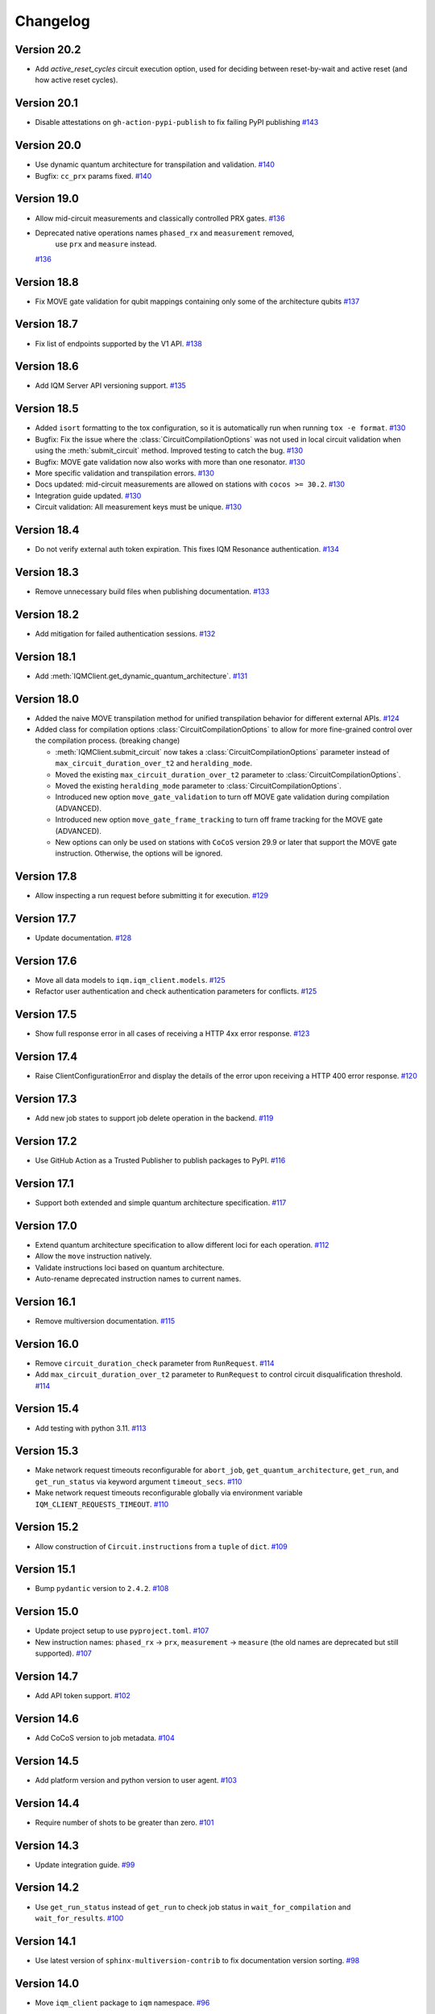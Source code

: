 =========
Changelog
=========

Version 20.2
============

* Add `active_reset_cycles` circuit execution option, used for deciding between reset-by-wait and active reset (and how
  active reset cycles).

Version 20.1
============

* Disable attestations on ``gh-action-pypi-publish`` to fix failing PyPI publishing `#143 <https://github.com/iqm-finland/iqm-client/pull/143>`_

Version 20.0
============

* Use dynamic quantum architecture for transpilation and validation. `#140 <https://github.com/iqm-finland/iqm-client/pull/140>`_
* Bugfix: ``cc_prx`` params fixed. `#140 <https://github.com/iqm-finland/iqm-client/pull/140>`_

Version 19.0
============

* Allow mid-circuit measurements and classically controlled PRX gates.
  `#136 <https://github.com/iqm-finland/iqm-client/pull/136>`_
* Deprecated native operations names ``phased_rx`` and ``measurement`` removed,
   use ``prx`` and ``measure`` instead.
  `#136 <https://github.com/iqm-finland/iqm-client/pull/136>`_

Version 18.8
============

* Fix MOVE gate validation for qubit mappings containing only some of the architecture qubits `#137 <https://github.com/iqm-finland/iqm-client/pull/137>`_

Version 18.7
============

* Fix list of endpoints supported by the V1 API. `#138 <https://github.com/iqm-finland/iqm-client/pull/138>`_

Version 18.6
============

* Add IQM Server API versioning support. `#135 <https://github.com/iqm-finland/iqm-client/pull/135>`_

Version 18.5
============

* Added ``isort`` formatting to the tox configuration, so it is automatically run when running
  ``tox -e format``. `#130 <https://github.com/iqm-finland/iqm-client/pull/130>`_
* Bugfix: Fix the issue where the :class:`CircuitCompilationOptions` was not used in local circuit
  validation when using the :meth:`submit_circuit` method. Improved testing to catch the bug.
  `#130 <https://github.com/iqm-finland/iqm-client/pull/130>`_
* Bugfix: MOVE gate validation now also works with more than one resonator. `#130 <https://github.com/iqm-finland/iqm-client/pull/130>`_
* More specific validation and transpilation errors. `#130 <https://github.com/iqm-finland/iqm-client/pull/130>`_
* Docs updated: mid-circuit measurements are allowed on stations with ``cocos >= 30.2``. `#130 <https://github.com/iqm-finland/iqm-client/pull/130>`_
* Integration guide updated. `#130 <https://github.com/iqm-finland/iqm-client/pull/130>`_
* Circuit validation: All measurement keys must be unique. `#130 <https://github.com/iqm-finland/iqm-client/pull/130>`_

Version 18.4
============

* Do not verify external auth token expiration. This fixes IQM Resonance authentication. `#134 <https://github.com/iqm-finland/iqm-client/pull/134>`_

Version 18.3
============

* Remove unnecessary build files when publishing documentation. `#133 <https://github.com/iqm-finland/iqm-client/pull/133>`_

Version 18.2
============

* Add mitigation for failed authentication sessions. `#132 <https://github.com/iqm-finland/iqm-client/pull/132>`_

Version 18.1
============

* Add :meth:`IQMClient.get_dynamic_quantum_architecture`. `#131 <https://github.com/iqm-finland/iqm-client/pull/131>`_

Version 18.0
============

* Added the naive MOVE transpilation method for unified transpilation behavior for different external APIs. `#124 <https://github.com/iqm-finland/iqm-client/pull/124>`_
* Added class for compilation options :class:`CircuitCompilationOptions` to allow for more fine-grained control over the compilation process. (breaking change)

  * :meth:`IQMClient.submit_circuit` now takes a :class:`CircuitCompilationOptions` parameter instead of ``max_circuit_duration_over_t2`` and ``heralding_mode``.
  * Moved the existing ``max_circuit_duration_over_t2`` parameter to :class:`CircuitCompilationOptions`.
  * Moved the existing ``heralding_mode`` parameter to :class:`CircuitCompilationOptions`.
  * Introduced new option ``move_gate_validation`` to turn off MOVE gate validation during compilation (ADVANCED).
  * Introduced new option ``move_gate_frame_tracking`` to turn off frame tracking for the MOVE gate (ADVANCED).
  * New options can only be used on stations with ``CoCoS`` version 29.9 or later that support the MOVE gate instruction. Otherwise, the options will be ignored.

Version 17.8
============

* Allow inspecting a run request before submitting it for execution. `#129 <https://github.com/iqm-finland/iqm-client/pull/129>`_

Version 17.7
============

* Update documentation. `#128 <https://github.com/iqm-finland/iqm-client/pull/128>`_

Version 17.6
============

* Move all data models to ``iqm.iqm_client.models``. `#125 <https://github.com/iqm-finland/iqm-client/pull/125>`_
* Refactor user authentication and check authentication parameters for conflicts. `#125 <https://github.com/iqm-finland/iqm-client/pull/125>`_

Version 17.5
============

* Show full response error in all cases of receiving a HTTP 4xx error response. `#123 <https://github.com/iqm-finland/iqm-client/pull/123>`_

Version 17.4
============

* Raise ClientConfigurationError and display the details of the error upon receiving a HTTP 400 error response. `#120 <https://github.com/iqm-finland/iqm-client/pull/120>`_

Version 17.3
============

* Add new job states to support job delete operation in the backend. `#119 <https://github.com/iqm-finland/iqm-client/pull/119>`_

Version 17.2
============

* Use GitHub Action as a Trusted Publisher to publish packages to PyPI. `#116 <https://github.com/iqm-finland/iqm-client/pull/116>`_

Version 17.1
============

* Support both extended and simple quantum architecture specification. `#117 <https://github.com/iqm-finland/iqm-client/pull/117>`_

Version 17.0
============

* Extend quantum architecture specification to allow different loci for each operation. `#112 <https://github.com/iqm-finland/iqm-client/pull/112>`_
* Allow the ``move`` instruction natively.
* Validate instructions loci based on quantum architecture.
* Auto-rename deprecated instruction names to current names.

Version 16.1
============

* Remove multiversion documentation. `#115 <https://github.com/iqm-finland/iqm-client/pull/115>`_

Version 16.0
============

* Remove ``circuit_duration_check`` parameter from ``RunRequest``. `#114 <https://github.com/iqm-finland/iqm-client/pull/114>`_
* Add ``max_circuit_duration_over_t2`` parameter to ``RunRequest`` to control circuit disqualification threshold. `#114 <https://github.com/iqm-finland/iqm-client/pull/114>`_

Version 15.4
============

* Add testing with python 3.11. `#113 <https://github.com/iqm-finland/iqm-client/pull/113>`_

Version 15.3
============

* Make network request timeouts reconfigurable for ``abort_job``, ``get_quantum_architecture``, ``get_run``, and ``get_run_status`` via keyword argument ``timeout_secs``. `#110 <https://github.com/iqm-finland/iqm-client/pull/110>`_
* Make network request timeouts reconfigurable globally via environment variable ``IQM_CLIENT_REQUESTS_TIMEOUT``. `#110 <https://github.com/iqm-finland/iqm-client/pull/110>`_

Version 15.2
============

* Allow construction of ``Circuit.instructions``  from a ``tuple`` of ``dict``. `#109 <https://github.com/iqm-finland/iqm-client/pull/109>`_

Version 15.1
============

* Bump ``pydantic`` version to ``2.4.2``. `#108 <https://github.com/iqm-finland/iqm-client/pull/108>`_

Version 15.0
============

* Update project setup to use ``pyproject.toml``. `#107 <https://github.com/iqm-finland/iqm-client/pull/107>`_
* New instruction names: ``phased_rx`` -> ``prx``, ``measurement`` -> ``measure`` (the old names are deprecated
  but still supported). `#107 <https://github.com/iqm-finland/iqm-client/pull/107>`_

Version 14.7
============

* Add API token support. `#102 <https://github.com/iqm-finland/iqm-client/pull/102>`_

Version 14.6
============

* Add CoCoS version to job metadata. `#104 <https://github.com/iqm-finland/iqm-client/pull/104>`_

Version 14.5
============

* Add platform version and python version to user agent. `#103 <https://github.com/iqm-finland/iqm-client/pull/103>`_

Version 14.4
============

* Require number of shots to be greater than zero. `#101 <https://github.com/iqm-finland/iqm-client/pull/101>`_

Version 14.3
============

* Update integration guide. `#99 <https://github.com/iqm-finland/iqm-client/pull/99>`_

Version 14.2
============

* Use ``get_run_status`` instead of ``get_run`` to check job status in ``wait_for_compilation`` and ``wait_for_results``. `#100 <https://github.com/iqm-finland/iqm-client/pull/100>`_

Version 14.1
============

* Use latest version of ``sphinx-multiversion-contrib`` to fix documentation version sorting. `#98 <https://github.com/iqm-finland/iqm-client/pull/98>`_

Version 14.0
============

* Move ``iqm_client`` package to ``iqm`` namespace. `#96 <https://github.com/iqm-finland/iqm-client/pull/96>`_

Version 13.4
============

* Update integration guide. `#95 <https://github.com/iqm-finland/iqm-client/pull/95>`_


Version 13.3
============

* Improve tests. `#94 <https://github.com/iqm-finland/iqm-client/pull/94>`_

Version 13.2
============

* Use ISO 8601 format timestamps in RunResult metadata. `#93 <https://github.com/iqm-finland/iqm-client/pull/93>`_

Version 13.1
============

* Add execution timestamps in RunResult metadata. `#92 <https://github.com/iqm-finland/iqm-client/pull/92>`_

Version 13.0
============

* Add ability to abort jobs. `#89 <https://github.com/iqm-finland/iqm-client/pull/89>`_

Version 12.5
============

* Add parameter ``heralding`` to ``RunRequest``. `#87 <https://github.com/iqm-finland/iqm-client/pull/87>`_

Version 12.4
============

* Add parameter ``circuit_duration_check`` allowing to control server-side maximum circuit duration check. `#85 <https://github.com/iqm-finland/iqm-client/pull/85>`_

Version 12.3
============

* Generate license information for dependencies on every release `#84 <https://github.com/iqm-finland/iqm-client/pull/84>`_

Version 12.2
============

* Revert moving Pydantic model definitions into ``models.py`` file. `#81 <https://github.com/iqm-finland/iqm-client/pull/81>`_

Version 12.1
============

* Add function ``validate_circuit`` to validate a submitted circuit for input argument correctness. `#80 <https://github.com/iqm-finland/iqm-client/pull/80>`_

Version 12.0
============

* Split ``PENDING`` job status into ``PENDING_COMPILATION`` and ``PENDING_EXECUTION`` `#79 <https://github.com/iqm-finland/iqm-client/pull/79>`_
* Add ``wait_for_compilation`` method. `#79 <https://github.com/iqm-finland/iqm-client/pull/79>`_

Version 11.8
============

* Bugfix: multiversion documentation has incomplete lists to available documentation versions `#76 <https://github.com/iqm-finland/iqm-client/pull/76>`_

Version 11.7
============

* Add utility function ``to_json_dict`` to convert a dict to a JSON dict. `#77 <https://github.com/iqm-finland/iqm-client/pull/77>`_

Version 11.6
============

* Improve error reporting on unexpected server responses. `#74 <https://github.com/iqm-finland/iqm-client/pull/74>`_

Version 11.5
============

* Improve multiversion docs builds. `#75 <https://github.com/iqm-finland/iqm-client/pull/75>`_

Version 11.4
============

* Add user agent header to requests. `#72 <https://github.com/iqm-finland/iqm-client/pull/72>`_

Version 11.3
============

* Fix multiversion docs publication. `#73 <https://github.com/iqm-finland/iqm-client/pull/73>`_

Version 11.2
============

* Reduce docs size. `#71 <https://github.com/iqm-finland/iqm-client/pull/71>`_

Version 11.1
============

* Fix docs version sort. `#70 <https://github.com/iqm-finland/iqm-client/pull/70>`_

Version 11.0
============

* Change type of ``calibration_set_id`` to be opaque UUID. `#69 <https://github.com/iqm-finland/iqm-client/pull/69>`_

Version 10.3
============

* Remove ``description`` from pydantic model fields. `#68 <https://github.com/iqm-finland/iqm-client/pull/68>`_

Version 10.2
============

* Add optional ``implementation`` field to ``Instruction``. `#67 <https://github.com/iqm-finland/iqm-client/pull/67>`_

Version 10.1
============

* Raise an error while fetching quantum architecture if authentication is not provided. `#66 <https://github.com/iqm-finland/iqm-client/pull/66>`_

Version 10.0
============

* ``RunResult.metadata.request`` now contains a copy of the original request. `#65 <https://github.com/iqm-finland/iqm-client/pull/65>`_

Version 9.8
===========

* Bugfix: ``Circuit.metadata`` Pydantic field needs default value. `#64 <https://github.com/iqm-finland/iqm-client/pull/64>`_

Version 9.7
===========

* Add optional ``metadata`` field to ``Circuit``. `#63 <https://github.com/iqm-finland/iqm-client/pull/63>`_

Version 9.6
===========

* Reduce wait interval between requests to the IQM Server and make it configurable with the ``IQM_CLIENT_SECONDS_BETWEEN_CALLS`` environment var. `#62 <https://github.com/iqm-finland/iqm-client/pull/66>`_

Version 9.5
===========

* Retry requests to the IQM Server if the server is busy. `#61 <https://github.com/iqm-finland/iqm-client/pull/61>`_

Version 9.4
===========

* Add integration guide. `#60 <https://github.com/iqm-finland/iqm-client/pull/60>`_

Version 9.3
===========

* Support OpenTelemetry trace propagation. `#59 <https://github.com/iqm-finland/iqm-client/pull/59>`_

Version 9.2
===========

* New external token is now obtained from tokens file if old token expired. `#58 <https://github.com/iqm-finland/iqm-client/pull/58>`_

Version 9.1
===========

* Update documentation. `#57 <https://github.com/iqm-finland/iqm-client/pull/57>`_

Version 9.0
===========

* The method ``IQMClient.get_quantum_architecture`` now return the architecture specification instead of the top level object. `#56 <https://github.com/iqm-finland/iqm-client/pull/56>`_

Version 8.4
===========

* Update documentation of Metadata. `#54 <https://github.com/iqm-finland/iqm-client/pull/54>`_

Version 8.3
===========

* Improved error message when ``qubit_mapping`` does not cover all qubits in a circuit. `#53 <https://github.com/iqm-finland/iqm-client/pull/53>`_
* Better type definitions and code cleanup. `#53 <https://github.com/iqm-finland/iqm-client/pull/53>`_, `#52 <https://github.com/iqm-finland/iqm-client/pull/52>`_

Version 8.2
===========

* Add method ``IQMClient.get_quantum_architecture``. `#51 <https://github.com/iqm-finland/iqm-client/pull/51>`_

Version 8.1
===========

* Change ``Circuit.instructions`` and ``Instruction.qubits`` from list to tuple. `#49 <https://github.com/iqm-finland/iqm-client/pull/49>`_

Version 8.0
===========

* Remove settings from RunRequest, add custom_settings. `#48 <https://github.com/iqm-finland/iqm-client/pull/48>`_

Version 7.3
===========

* Increase job result poll interval while waiting for circuit execution. `#47 <https://github.com/iqm-finland/iqm-client/pull/47>`_

Version 7.2
===========

* Add description of calibration set ID of RunResult metadata in the documentation. `#45 <https://github.com/iqm-finland/iqm-client/pull/45>`_

Version 7.1
===========

* Increase timeout of requests. `#43 <https://github.com/iqm-finland/iqm-client/pull/43>`_

Version 7.0
===========

* Add calibration set ID to RunResult metadata. `#42 <https://github.com/iqm-finland/iqm-client/pull/42>`_

Version 6.2
===========

* Enable mypy checks. `#41 <https://github.com/iqm-finland/iqm-client/pull/41>`_
* Update source code according to new checks in pylint v2.15.0. `#41 <https://github.com/iqm-finland/iqm-client/pull/41>`_

Version 6.1
===========

* Add optional ``calibration_set_id`` parameter to ``IQMClient.submit_circuit``. `#40 <https://github.com/iqm-finland/iqm-client/pull/40>`_

Version 6.0
===========

* ``IQMClient.close`` renamed to ``IQMClient.close_auth_session`` and raises an exception when asked to close an externally managed authentication session. `#39 <https://github.com/iqm-finland/iqm-client/pull/39>`_
* Try to automatically close the authentication session when the client is deleted. `#39 <https://github.com/iqm-finland/iqm-client/pull/39>`_
* Show CoCoS error on 401 response. `#39 <https://github.com/iqm-finland/iqm-client/pull/39>`_

Version 5.0
===========

* ``settings`` are moved from the constructor of ``IQMClient`` to ``IQMClient.submit_circuit``. `#31 <https://github.com/iqm-finland/iqm-client/pull/31>`_
* Changed the type of ``qubit_mapping`` argument of ``IQMClient.submit_circuit`` to ``dict[str, str]``. `#31 <https://github.com/iqm-finland/iqm-client/pull/31>`_
* User can now import from iqm_client using `from iqm_client import x` instead of `from iqm_client.iqm_client import x`. `#31 <https://github.com/iqm-finland/iqm-client/pull/31>`_

Version 4.3
===========

* Parse new field metadata for job result requests to the IQM quantum computer. `#37 <https://github.com/iqm-finland/iqm-client/pull/37>`_

Version 4.2
===========

* Update documentation to include development version and certain released versions in a subdirectory. `#36 <https://github.com/iqm-finland/iqm-client/pull/36>`_

Version 4.1
===========

* Add support for authentication without username/password, using externally managed tokens file. `#35 <https://github.com/iqm-finland/iqm-client/pull/35>`_

Version 4.0
===========

* Implement functionality to submit a batch of circuits in one job. `#34 <https://github.com/iqm-finland/iqm-client/pull/34>`_

Version 3.3
===========

* Make ``settings`` an optional parameter for ``IQMClient``. `#30 <https://github.com/iqm-finland/iqm-client/pull/30>`_

Version 3.2
===========

* Add function ``get_run_status`` to check status of execution without getting measurement results. `#29 <https://github.com/iqm-finland/iqm-client/pull/29>`_

Version 3.1
===========

* Update documentation to mention barriers. `#28 <https://github.com/iqm-finland/iqm-client/pull/28>`_

Version 3.0
===========

* Update HTTP endpoints for circuit execution and results retrieval. `#26 <https://github.com/iqm-finland/iqm-client/pull/26>`_
* Requires CoCoS 4.0

Version 2.2
===========

* Publish JSON schema for the circuit run request sent to an IQM server. `#24 <https://github.com/iqm-finland/iqm-client/pull/24>`_

Version 2.1
===========

* Add support for Python 3.10. `#23 <https://github.com/iqm-finland/iqm-client/pull/23>`_

Version 2.0
===========

* Update user authentication to use access token. `#22 <https://github.com/iqm-finland/iqm-client/pull/22>`_
* Add token management to IQMClient. `#22 <https://github.com/iqm-finland/iqm-client/pull/22>`_

Version 1.10
============

* Make ``qubit_mapping`` an optional parameter in ``IQMClient.submit_circuit``. `#21 <https://github.com/iqm-finland/iqm-client/pull/21>`_

Version 1.9
===========

* Validate that the schema of IQM server URL is http or https. `#20 <https://github.com/iqm-finland/iqm-client/pull/20>`_

Version 1.8
===========

* Add 'Expect: 100-Continue' header to the post request. `#18 <https://github.com/iqm-finland/iqm-client/pull/18>`_
* Bump pydantic dependency. `#13 <https://github.com/iqm-finland/iqm-client/pull/13>`_
* Minor updates in docs. `#13 <https://github.com/iqm-finland/iqm-client/pull/13>`_

Version 1.7
===========

* Emit warnings in server response as python UserWarning. `#15 <https://github.com/iqm-finland/iqm-client/pull/15>`_

Version 1.6
===========

* Configure automatic tagging and releasing. `#7 <https://github.com/iqm-finland/iqm-client/pull/7>`_

Version 1.5
===========

* Implement HTTP Basic auth. `#9 <https://github.com/iqm-finland/iqm-client/pull/9>`_

Version 1.4
===========

* Increase default timeout. `#8 <https://github.com/iqm-finland/iqm-client/pull/8>`_

Version 1.3
===========

Features
--------

* Document the native instruction types. `#5 <https://github.com/iqm-finland/iqm-client/pull/5>`_


Version 1.2
===========

Fixes
-----

* Remove unneeded args field from Circuit. `#4 <https://github.com/iqm-finland/iqm-client/pull/4>`_


Version 1.1
===========

Fixes
-----

* Changed example instruction phased_rx to measurement. `#2 <https://github.com/iqm-finland/iqm-client/pull/2>`_


Version 1.0
===========

Features
--------

* Split IQM client from the Cirq on IQM library
